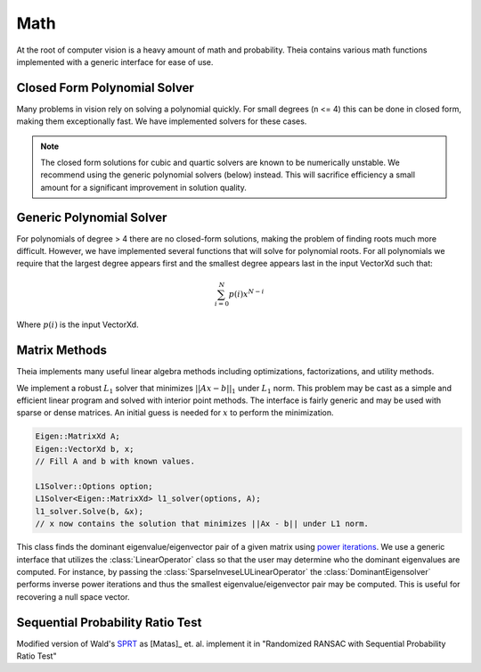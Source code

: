 .. highlight:: c++

.. default-domain:: cpp

.. _documentation-math:

====
Math
====

At the root of computer vision is a heavy amount of math and probability. Theia contains various math functions implemented with a generic interface for ease of use.

.. _section-closed_form_poly:

Closed Form Polynomial Solver
=============================

Many problems in vision rely on solving a polynomial quickly. For small degrees
(n <= 4) this can be done in closed form, making them exceptionally fast. We
have implemented solvers for these cases.

.. function:: int SolveQuadraticReals(double a, double b, double c, double* roots)

.. function:: int SolveQuadratic(double a, double b, double c, std::complex<double>* roots)

  Provides solutions to the equation :math:`a*x^2 + b*x + c = 0`

.. note:: The closed form solutions for cubic and quartic solvers are known to be numerically unstable. We recommend using the generic polynomial solvers (below) instead. This will sacrifice efficiency a small amount for a significant improvement in solution quality.

.. function::  int SolveCubicReals(double a, double b, double c, double d, double* roots)

.. function::  int SolveCubic(double a, double b, double c, double d, std::complex<double>* roots)

   Provides solutions to the equation :math:`a*x^3 + b*x^2 + c*x + d = 0` using `Cardano's <http://en.wikipedia.org/wiki/Cubic_function#Cardano.27s_method>`_ method.


.. function::  int SolveQuarticReals(double a, double b, double c, double d, double e, double* roots)

.. function::  int SolveQuartic(double a, double b, double c, double d, double e, std::complex<double>* roots)

  Provides solutions to the equation :math:`a*x^4 + b*x^3 + c*x^2 + d*x + e = 0` using `Ferrari's method <http://en.wikipedia.org/wiki/Quartic_function#Ferrari.27s_solution>`_ to reduce to problem to a depressed cubic.


.. _section-generic_poly:

Generic Polynomial Solver
=========================

For polynomials of degree > 4 there are no closed-form solutions, making the
problem of finding roots much more difficult. However, we have implemented
several functions that will solve for polynomial roots. For all polynomials we
require that the largest degree appears first and the smallest degree appears
last in the input VectorXd such that:

.. math:: \sum_{i=0}^N p(i) x^{N-i}

Where :math:`p(i)` is the input VectorXd.

.. function:: bool FindPolynomialRoots(const Eigen::VectorXd& polynomial, Eigen::VectorXd* real, Eigen::VectorXd* imaginary)

  This function finds the roots of the input polynomial using one of the methods
  below. All methods in Theia that require finding polynomial roots use this
  method. This is so that we can easily change the default root-finding method
  of choice (i.e. Companion Matrix to Jenkins-Traub, etc.) by modifying this
  function once instead of modify every instance where we want to find
  polynomial roots. This allows us to easily swap in new polynomial root-solvers
  (that may be more efficient or numerically stable) as they are implemented.

.. function:: bool FindPolynomialRootsJenkinsTraub(const Eigen::VectorXd& polynomial, Eigen::VectorXd* real, Eigen::VectorXd* imaginary)

  The `Jenkins Traub algorithm <https://en.wikipedia.org/wiki/Companion_matrix>`_
  is a three-stage algorithm for finding roots of polynomials with real
  coefficients as outlined in [JenkinsTraub]_. Please note that
  this variant is different than the complex-coefficient version, and is
  estimated to be up to 4 times faster.

  The algorithm works by computing shifts in so-called "K-polynomials" that
  deflate the polynomial to reveal the roots. Once a root is found (or in the
  real-polynomial case, a pair of roots) then it is divided from the polynomial
  and the process is repeated. This method is consider to be "pratically a
  standard in black-box polynomial root finder" (Numerical Recipes 2007) and is
  based on the `Rpoly++ <http://github.com/sweeneychris/RpolyPlusPlus>`_ implementation.

.. function:: bool FindPolynomialRootsCompanionMatrix(const Eigen::VectorXd& polynomial, Eigen::VectorXd* real, Eigen::VectorXd* imaginary)

  Roots are computed using the `Companion Matrix <https://en.wikipedia.org/wiki/Companion_matrix>`_ with balancing to help improve
  the condition of the matrix system we solve. This is a reliable, stable method
  for computing roots but is most often the slowest method.

.. function:: double FindRootIterativeLaguere(const Eigen::VectorXd& polynomial, const double x0, const double epsilon, const int max_iter)

  Finds a single polynomials root iteratively based on the starting position :math:`x_0` and
  guaranteed precision of epsilon using `Laguerre's Method <https://en.wikipedia.org/wiki/Laguerre%27s_method>`_.

.. function:: double FindRootIterativeNewton(const Eigen::VectorXd& polynomial, const double x0, const double epsilon, const int max_iter)

  Finds a single polynomials root iteratively based on the starting position :math:`x_0` and
  guaranteed precision of epsilon using `Newton's Method <https://en.wikipedia.org/wiki/Newton%27s_method>`_.

.. _section-matrix_methods:

Matrix Methods
==============

Theia implements many useful linear algebra methods including optimizations, factorizations, and utility methods.

.. class:: L1Solver

  We implement a robust :math:`L_1` solver that minimizes :math:`||Ax - b||_1`
  under :math:`L_1` norm. This problem may be cast as a simple and efficient
  linear program and solved with interior point methods. The interface is fairly
  generic and may be used with sparse or dense matrices. An initial guess is
  needed for :math:`x` to perform the minimization.

.. member:: double L1Solver::Options::max_num_iterations

  DEFAULT: ``100``

  The maximum number of iterations to perform before stopping.

.. code:: c++

  Eigen::MatrixXd A;
  Eigen::VectorXd b, x;
  // Fill A and b with known values.

  L1Solver::Options option;
  L1Solver<Eigen::MatrixXd> l1_solver(options, A);
  l1_solver.Solve(b, &x);
  // x now contains the solution that minimizes ||Ax - b|| under L1 norm.


.. class:: DominantEigensolver

  This class finds the dominant eigenvalue/eigenvector pair of a given matrix
  using `power iterations <https://en.wikipedia.org/wiki/Power_iteration>`_. We
  use a generic interface that utilizes the :class:`LinearOperator` class so
  that the user may determine who the dominant eigenvalues are computed. For
  instance, by passing the :class:`SparseInveseLULinearOperator` the
  :class:`DominantEigensolver` performs inverse power iterations and thus the
  smallest eigenvalue/eigenvector pair may be computed. This is useful for
  recovering a null space vector.

.. function:: void GaussJordan(Eigen::MatrixBase<Derived>* input, int max_rows = 99999)

  Perform traditional Gauss-Jordan elimination on an Eigen3 matrix. If
  ``max_rows`` is specified, it will on perform Gauss-Jordan on the first
  ``max_rows`` number of rows. This is useful for problems where your system is
  extremely overdetermined and you do not need all rows to be solved.


.. _section-sprt:

Sequential Probability Ratio Test
=================================

Modified version of Wald's `SPRT <http://en.wikipedia.org/wiki/Sequential_probability_ratio_test>`_ as [Matas]_ et. al. implement it in "Randomized
RANSAC with Sequential Probability Ratio Test"

.. function:: double CalculateSPRTDecisionThreshold(double sigma, double epsilon, double time_compute_model_ratio = 200.0, int num_models_verified = 1)

 ``sigma``: Probability of rejecting a good model (Bernoulli parameter).

 ``epsilon``: Inlier ratio.

 ``time_compute_model_ratio``: Computing the model parameters from a sample takes the same time as verification of time_compute_model_ratio data points. Matas et. al. use 200.

 ``num_model_verified``: Number of models that are verified per sample.

 ``Returns``:  The SPRT decision threshold based on the input parameters.


.. function:: bool SequentialProbabilityRatioTest(const std::vector<double>& residuals, double error_thresh, double sigma, double epsilon, double decision_threshold, int* num_tested_points, double* observed_inlier_ratio)

 Modified version of Wald's SPRT as [Matas]_ et. al. implement it in "Randomized
 RANSAC with Sequential Probability Ratio Test". See the paper for more
 details.

 ``residuals``: Error residuals to use for SPRT analysis.

 ``error_thresh``: Error threshold for determining when Datum fits the model.

 ``sigma``: Probability of rejecting a good model.

 ``epsilon``: Inlier ratio.

 ``decision_threshold``: The decision threshold at which to terminate.

 ``observed_inlier_ratio``: Output parameter of inlier ratio tested.

